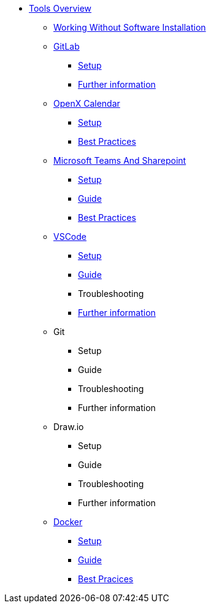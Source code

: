 * xref:overview.adoc[Tools Overview]
** xref:working-without-software-installation.adoc[Working Without Software Installation]
** xref:gitlab.adoc[GitLab]
*** xref:gitlab/gitlab-setup.adoc[Setup]
// *** Guide
// *** Troubleshooting
*** xref:gitlab/gitlab-further-information.adoc[Further information]
** xref:calendar.adoc[OpenX Calendar]
*** xref:calendar/calendar-setup.adoc[Setup]
*** xref:calendar/calendar-best-practices.adoc[Best Practices]
** xref:teams-and-sharepoint.adoc[Microsoft Teams And Sharepoint]
*** xref:teams_and_sharepoint/teams-and-sharepoint-setup.adoc[Setup]
*** xref:teams_and_sharepoint/teams-and-sharepoint-guide.adoc[Guide]
*** xref:teams_and_sharepoint/teams-and-sharepoint-best-practices.adoc[Best Practices]
** xref:vscode.adoc[VSCode]
*** xref:vscode/vscode-setup.adoc[Setup]
*** xref:vscode/vscode-guide.adoc[Guide]
*** Troubleshooting
*** xref:vscode/vscode-further-information.adoc[Further information]
** Git
*** Setup
*** Guide
*** Troubleshooting
*** Further information
** Draw.io
*** Setup
*** Guide
*** Troubleshooting
*** Further information
** xref:docker.adoc[Docker]
*** xref:docker/docker-setup.adoc[Setup]
*** xref:docker/docker-guides.adoc[Guide]
*** xref:docker/docker-best-practices.adoc[Best Pracices]